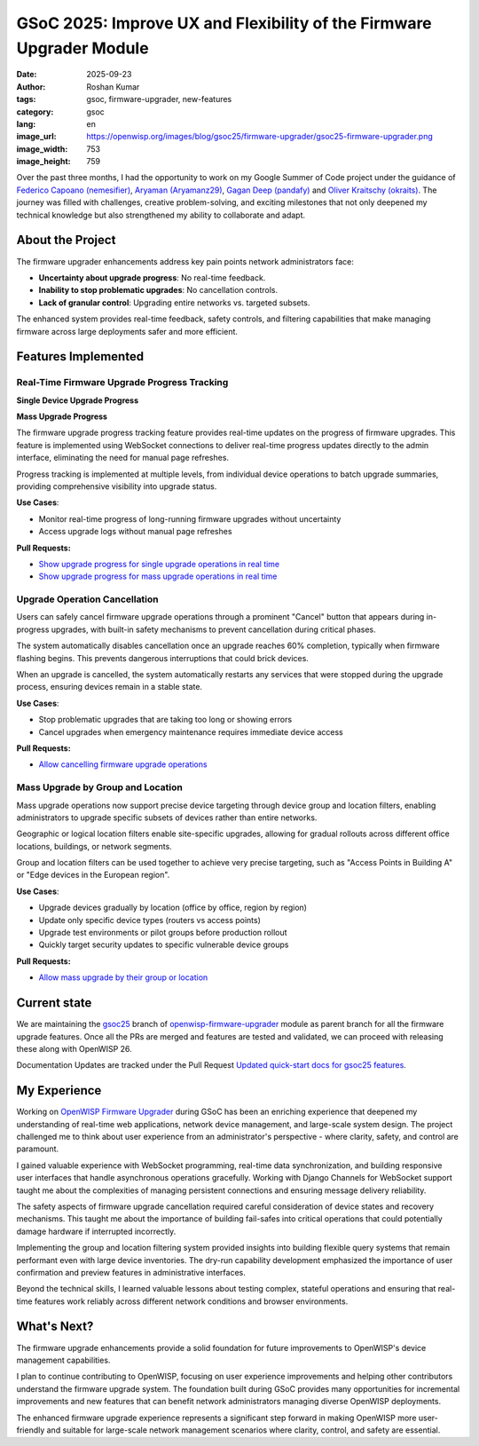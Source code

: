 GSoC 2025: Improve UX and Flexibility of the Firmware Upgrader Module
=====================================================================

:date: 2025-09-23
:author: Roshan Kumar
:tags: gsoc, firmware-upgrader, new-features
:category: gsoc
:lang: en
:image_url: https://openwisp.org/images/blog/gsoc25/firmware-upgrader/gsoc25-firmware-upgrader.png
:image_width: 753
:image_height: 759

.. image:: {static}/images/blog/gsoc25/firmware-upgrader/gsoc25-firmware-upgrader.png
    :alt: Google Summer of Code, OpenWISP Firmware Upgrader Module
    :align: center

Over the past three months, I had the opportunity to work on my Google
Summer of Code project under the guidance of `Federico Capoano
(nemesifier) <https://github.com/nemesifier>`_, `Aryaman (Aryamanz29)
<https://github.com/Aryamanz29>`_, `Gagan Deep (pandafy)
<https://github.com/pandafy>`_ and `Oliver Kraitschy (okraits)
<https://github.com/okraits>`_. The journey was filled with challenges,
creative problem-solving, and exciting milestones that not only deepened
my technical knowledge but also strengthened my ability to collaborate and
adapt.

About the Project
-----------------

The firmware upgrader enhancements address key pain points network
administrators face:

- **Uncertainty about upgrade progress**: No real-time feedback.
- **Inability to stop problematic upgrades**: No cancellation controls.
- **Lack of granular control**: Upgrading entire networks vs. targeted
  subsets.

The enhanced system provides real-time feedback, safety controls, and
filtering capabilities that make managing firmware across large
deployments safer and more efficient.

Features Implemented
--------------------

Real-Time Firmware Upgrade Progress Tracking
~~~~~~~~~~~~~~~~~~~~~~~~~~~~~~~~~~~~~~~~~~~~

**Single Device Upgrade Progress**

.. image:: {static}/images/blog/gsoc25/firmware-upgrader/single-device-progress-tracking.gif
    :alt: Real-Time upgrade progress tracking

**Mass Upgrade Progress**

.. image:: {static}/images/blog/gsoc25/firmware-upgrader/mass-upgrade-progress-tracking.gif
    :alt: Real-Time upgrade progress tracking

The firmware upgrade progress tracking feature provides real-time updates
on the progress of firmware upgrades. This feature is implemented using
WebSocket connections to deliver real-time progress updates directly to
the admin interface, eliminating the need for manual page refreshes.

Progress tracking is implemented at multiple levels, from individual
device operations to batch upgrade summaries, providing comprehensive
visibility into upgrade status.

**Use Cases**:

- Monitor real-time progress of long-running firmware upgrades without
  uncertainty
- Access upgrade logs without manual page refreshes

**Pull Requests:**

- `Show upgrade progress for single upgrade operations in real time
  <https://github.com/openwisp/openwisp-firmware-upgrader/pull/320>`_
- `Show upgrade progress for mass upgrade operations in real time
  <https://github.com/openwisp/openwisp-firmware-upgrader/pull/325>`_

Upgrade Operation Cancellation
~~~~~~~~~~~~~~~~~~~~~~~~~~~~~~

.. image:: {static}/images/blog/gsoc25/firmware-upgrader/upgrade-operation-cancellation.gif
    :alt: Upgrade Operation Cancellation

Users can safely cancel firmware upgrade operations through a prominent
"Cancel" button that appears during in-progress upgrades, with built-in
safety mechanisms to prevent cancellation during critical phases.

The system automatically disables cancellation once an upgrade reaches 60%
completion, typically when firmware flashing begins. This prevents
dangerous interruptions that could brick devices.

When an upgrade is cancelled, the system automatically restarts any
services that were stopped during the upgrade process, ensuring devices
remain in a stable state.

**Use Cases**:

- Stop problematic upgrades that are taking too long or showing errors
- Cancel upgrades when emergency maintenance requires immediate device
  access

**Pull Requests:**

- `Allow cancelling firmware upgrade operations
  <https://github.com/openwisp/openwisp-firmware-upgrader/pull/329>`_

Mass Upgrade by Group and Location
~~~~~~~~~~~~~~~~~~~~~~~~~~~~~~~~~~

.. image:: {static}/images/blog/gsoc25/firmware-upgrader/mass-upgrade-by-group-and-location.gif
    :alt: Mass Upgrade by Group and Location

Mass upgrade operations now support precise device targeting through
device group and location filters, enabling administrators to upgrade
specific subsets of devices rather than entire networks.

Geographic or logical location filters enable site-specific upgrades,
allowing for gradual rollouts across different office locations,
buildings, or network segments.

Group and location filters can be used together to achieve very precise
targeting, such as "Access Points in Building A" or "Edge devices in the
European region".

**Use Cases**:

- Upgrade devices gradually by location (office by office, region by
  region)
- Update only specific device types (routers vs access points)
- Upgrade test environments or pilot groups before production rollout
- Quickly target security updates to specific vulnerable device groups

**Pull Requests:**

- `Allow mass upgrade by their group or location
  <https://github.com/openwisp/openwisp-firmware-upgrader/pull/343>`_

Current state
-------------

We are maintaining the `gsoc25
<https://github.com/openwisp/openwisp-firmware-upgrader/tree/gsoc25>`_
branch of `openwisp-firmware-upgrader
<https://github.com/openwisp/openwisp-firmware-upgrader>`_ module as
parent branch for all the firmware upgrade features. Once all the PRs are
merged and features are tested and validated, we can proceed with
releasing these along with OpenWISP 26.

Documentation Updates are tracked under the Pull Request `Updated
quick-start docs for gsoc25 features
<https://github.com/openwisp/openwisp-firmware-upgrader/pull/347>`_.

My Experience
-------------

Working on `OpenWISP Firmware Upgrader
<https://github.com/openwisp/openwisp-firmware-upgrader>`_ during GSoC has
been an enriching experience that deepened my understanding of real-time
web applications, network device management, and large-scale system
design. The project challenged me to think about user experience from an
administrator's perspective - where clarity, safety, and control are
paramount.

I gained valuable experience with WebSocket programming, real-time data
synchronization, and building responsive user interfaces that handle
asynchronous operations gracefully. Working with Django Channels for
WebSocket support taught me about the complexities of managing persistent
connections and ensuring message delivery reliability.

The safety aspects of firmware upgrade cancellation required careful
consideration of device states and recovery mechanisms. This taught me
about the importance of building fail-safes into critical operations that
could potentially damage hardware if interrupted incorrectly.

Implementing the group and location filtering system provided insights
into building flexible query systems that remain performant even with
large device inventories. The dry-run capability development emphasized
the importance of user confirmation and preview features in administrative
interfaces.

Beyond the technical skills, I learned valuable lessons about testing
complex, stateful operations and ensuring that real-time features work
reliably across different network conditions and browser environments.

What's Next?
------------

The firmware upgrade enhancements provide a solid foundation for future
improvements to OpenWISP's device management capabilities.

I plan to continue contributing to OpenWISP, focusing on user experience
improvements and helping other contributors understand the firmware
upgrade system. The foundation built during GSoC provides many
opportunities for incremental improvements and new features that can
benefit network administrators managing diverse OpenWISP deployments.

The enhanced firmware upgrade experience represents a significant step
forward in making OpenWISP more user-friendly and suitable for large-scale
network management scenarios where clarity, control, and safety are
essential.
